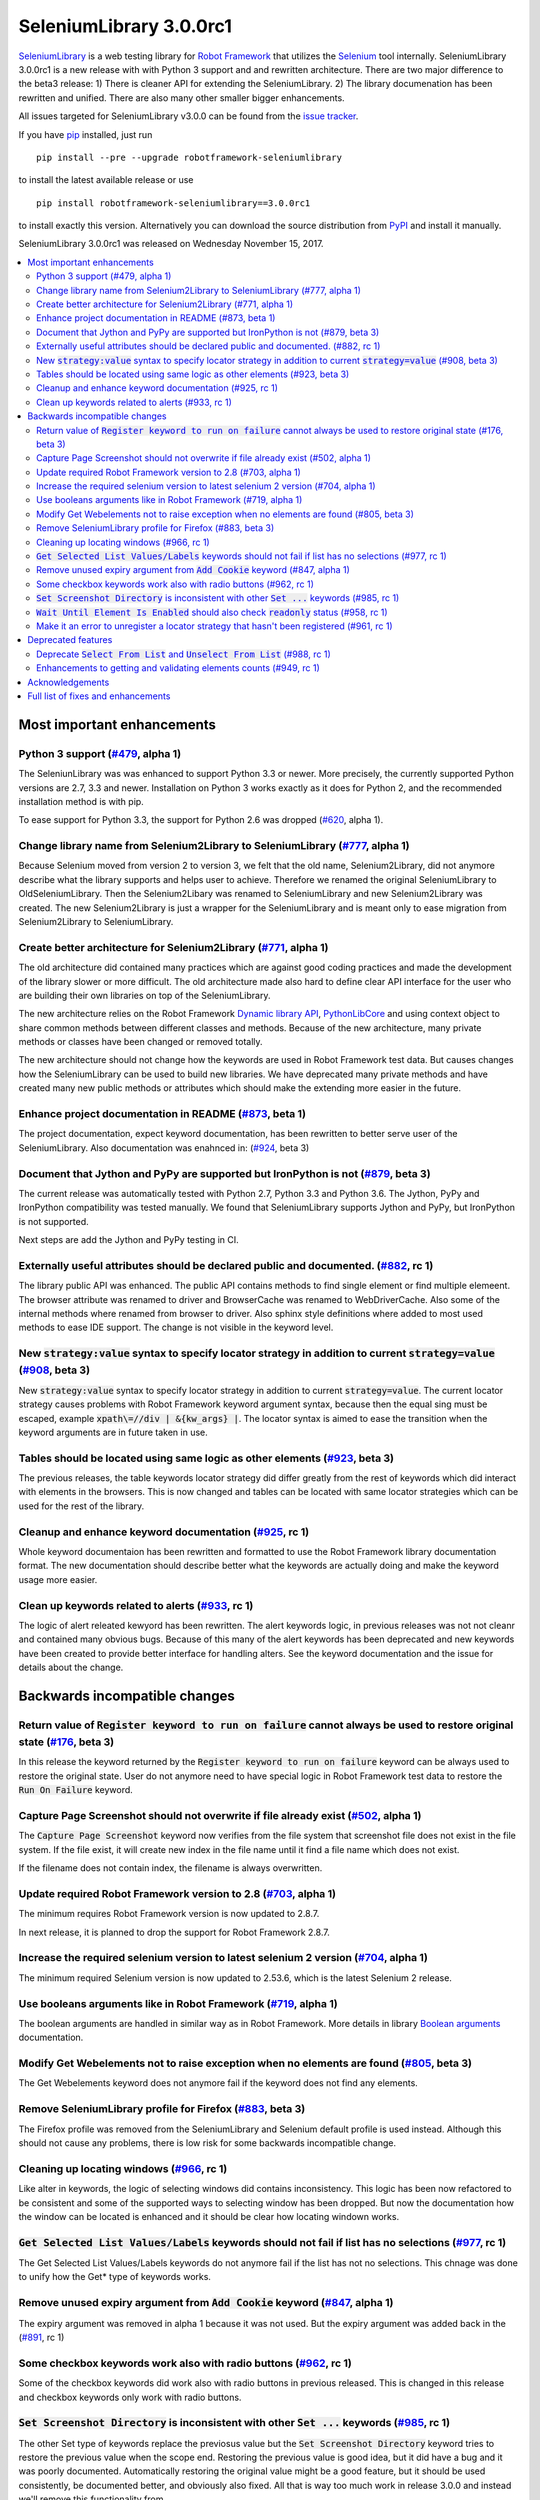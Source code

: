 ========================
SeleniumLibrary 3.0.0rc1
========================


.. default-role:: code


SeleniumLibrary_ is a web testing library for `Robot Framework`_ that utilizes
the Selenium_ tool internally. SeleniumLibrary 3.0.0rc1 is a new release with
with Python 3 support and and rewritten architecture. There are two  major difference to the beta3
release:  1) There is cleaner API for extending the SeleniumLibrary. 2) The library documenation
has been rewritten and unified. There are also many other smaller bigger enhancements.

All issues targeted for SeleniumLibrary v3.0.0 can be found
from the `issue tracker`_.

If you have pip_ installed, just run

::

   pip install --pre --upgrade robotframework-seleniumlibrary

to install the latest available release or use

::

   pip install robotframework-seleniumlibrary==3.0.0rc1

to install exactly this version. Alternatively you can download the source
distribution from PyPI_ and install it manually.

SeleniumLibrary 3.0.0rc1 was released on Wednesday November 15, 2017.

.. _Robot Framework: http://robotframework.org
.. _SeleniumLibrary: https://github.com/robotframework/SeleniumLibrary
.. _Selenium: http://seleniumhq.org
.. _pip: http://pip-installer.org
.. _PyPI: https://pypi.python.org/pypi/robotframework-seleniumlibrary
.. _issue tracker: https://github.com/robotframework/SeleniumLibrary/issues?q=milestone%3Av3.0.0


.. contents::
   :depth: 2
   :local:

Most important enhancements
===========================

Python 3 support (`#479`_, alpha 1)
-----------------------------------
The SeleniunLibrary was was enhanced to support Python 3.3 or newer.
More precisely, the currently supported Python versions are 2.7, 3.3 and newer.
Installation on Python 3 works exactly as it does for Python 2, and the
recommended installation method is with pip.

To ease support for Python 3.3, the support for Python 2.6 was dropped (`#620`_, alpha 1).

Change library name from Selenium2Library to SeleniumLibrary (`#777`_, alpha 1)
-------------------------------------------------------------------------------
Because Selenium moved from version 2 to version 3, we felt that the old name,
Selenium2Library, did not anymore describe what the library supports and
helps user to achieve. Therefore we renamed the original SeleniumLibrary to
OldSeleniumLibrary. Then the Selenium2Libary was renamed to SeleniumLibrary
and new Selenium2Library was created. The new Selenium2Library is just a wrapper
for the SeleniumLibrary and is meant only to ease migration from
Selenium2Library to SeleniumLibrary.

Create better architecture for Selenium2Library (`#771`_, alpha 1)
------------------------------------------------------------------
The old architecture did contained many practices which are against good
coding practices and made the development of the library slower or more
difficult. The old architecture made also hard to define clear API interface
for the user who are building their own libraries on top of the
SeleniumLibrary.

The new architecture relies on the Robot Framework `Dynamic library API`_,
`PythonLibCore`_ and using context object to share common methods
between different classes and methods. Because of the new architecture, many
private methods or classes have been changed or removed totally.

The new architecture should not change how the keywords are used in Robot
Framework test data. But causes changes how the SeleniumLibrary can be
used to build new libraries. We have deprecated many private methods and have
created many new public methods or attributes which should make the extending
more easier in the future.

Enhance project documentation in README (`#873`_, beta 1)
---------------------------------------------------------
The project documentation, expect keyword documentation, has been rewritten to
better serve user of the SeleniumLibrary. Also documentation was enahnced in:
(`#924`_, beta 3)

Document that Jython and PyPy are supported but IronPython is not (`#879`_, beta 3)
-----------------------------------------------------------------------------------
The current release was automatically tested with Python 2.7, Python 3.3
and Python 3.6. The Jython, PyPy and IronPython compatibility was tested
manually. We found that SeleniumLibrary supports Jython and PyPy, but
IronPython is not supported.

Next steps are add the Jython and PyPy testing in CI.

Externally useful attributes should be declared public and documented. (`#882`_, rc 1)
--------------------------------------------------------------------------------------
The library public API was enhanced. The public API contains methods to find single element
or find multiple elemeent. The browser attribute was renamed to driver and BrowserCache
was renamed to WebDriverCache. Also some of the internal methods where renamed from
browser to driver. Also sphinx style definitions where added to most used methods
to ease IDE support. The change is not visible in the keyword level.

New `strategy:value` syntax to specify locator strategy in addition to current `strategy=value` (`#908`_, beta 3)
-----------------------------------------------------------------------------------------------------------------
New `strategy:value` syntax to specify locator strategy in addition to
current `strategy=value`. The current locator strategy causes problems with
Robot Framework keyword argument syntax, because then the equal sing must
be escaped, example `xpath\=//div | &{kw_args} |`. The locator syntax is
aimed to ease the transition when the keyword arguments are in future taken
in use.

Tables should be located using same logic as other elements (`#923`_, beta 3)
-----------------------------------------------------------------------------
The previous releases, the table keywords locator strategy did differ greatly
from the rest of keywords which did interact with elements in the browsers.
This is now changed and tables can be located with same locator
strategies which can be used for the rest of the library.

Cleanup and enhance keyword documentation (`#925`_, rc 1)
---------------------------------------------------------
Whole keyword documentaion has been rewritten and formatted to use the Robot Framework
library documentation format. The new documentation should describe better what the
keywords are actually doing and make the keyword usage more easier.

Clean up keywords related to alerts (`#933`_, rc 1)
---------------------------------------------------
The logic of alert releated kewyord has been rewritten. The alert keywords logic, in previous
releases was not not cleanr and contained many obvious bugs. Because of this many of the
alert keywords has been deprecated and new keywords have been created to provide better
interface for handling alters. See the keyword documentation and the issue for details
about the change.

Backwards incompatible changes
==============================


Return value of `Register keyword to run on failure` cannot always be used to restore original state (`#176`_, beta 3)
----------------------------------------------------------------------------------------------------------------------
In this release the keyword returned by the `Register keyword to run on
failure` keyword can be always used to restore the original state. User
do not anymore need to have special logic in Robot Framework test data
to restore the `Run On Failure` keyword.

Capture Page Screenshot should not overwrite if file already exist  (`#502`_, alpha 1)
--------------------------------------------------------------------------------------
The `Capture Page Screenshot` keyword now verifies from the file system
that screenshot file does not exist in the file system. If the file
exist, it will create new index in the file name until it find a file
name which does not exist.

If the filename does not contain index, the filename is always
overwritten.

Update required Robot Framework version to 2.8 (`#703`_, alpha 1)
-----------------------------------------------------------------
The minimum requires Robot Framework version is now updated to
2.8.7.

In next release, it is planned to drop the support for Robot Framework 2.8.7.

Increase the required selenium version to latest selenium 2 version (`#704`_, alpha 1)
--------------------------------------------------------------------------------------
The minimum required Selenium version is now updated to 2.53.6,
which is the latest Selenium 2 release.

Use booleans arguments like in Robot Framework (`#719`_, alpha 1)
-----------------------------------------------------------------
The boolean arguments are handled in similar way as in Robot
Framework. More details in library `Boolean arguments`_ documentation.

Modify Get Webelements not to raise exception when no elements are found (`#805`_, beta 3)
------------------------------------------------------------------------------------------
The Get Webelements keyword does not anymore fail if the keyword does not find any elements.

Remove SeleniumLibrary profile for Firefox (`#883`_, beta 3)
------------------------------------------------------------
The Firefox profile was removed from the SeleniumLibrary and
Selenium default profile is used instead. Although this should
not cause any problems, there is low risk for some backwards
incompatible change.

Cleaning up locating windows (`#966`_, rc 1)
--------------------------------------------
Like alter in keywords, the logic of selecting windows did contains inconsistency. This logic has
been now refactored to be consistent and some of the supported ways to selecting window has been
dropped. But now the documentation how the window can be located is enhanced and it should be
clear how locating windown works.

`Get Selected List Values/Labels` keywords should not fail if list has no selections (`#977`_, rc 1)
----------------------------------------------------------------------------------------------------
The Get Selected List Values/Labels keywords do not anymore fail if the list has not no selections.
This chnage was done to unify how the Get* type of keywords works.

Remove unused expiry argument from `Add Cookie` keyword (`#847`_, alpha 1)
--------------------------------------------------------------------------
The expiry argument was removed in alpha 1 because it was not used. But the
expiry argument was added back in the (`#891`_, rc 1)

Some checkbox keywords work also with radio buttons (`#962`_, rc 1)
-------------------------------------------------------------------
Some of the checkbox keywords did work also with radio buttons in previous released. This is
changed in this release and checkbox keywords only work with radio buttons.


`Set Screenshot Directory` is inconsistent with other `Set ...` keywords (`#985`_, rc 1)
----------------------------------------------------------------------------------------
The other Set type of keywords replace the previosus value but the `Set Screenshot Directory`
keyword tries to restore the previous value when the scope end. Restoring the previous value
is good idea, but it did have a bug and it was poorly documented. Automatically restoring the
original value might be a good feature, but it should be used consistently, be documented better,
and obviously also fixed. All that is way too much work in release 3.0.0 and instead we'll remove
this functionality from


`Wait Until Element Is Enabled` should also check `readonly` status (`#958`_, rc 1)
-----------------------------------------------------------------------------------
The `Wait Until Element Is Enabled` now also checks the element `readonly` status.

Make it an error to unregister a locator strategy that hasn't been registered (`#961`_, rc 1)
---------------------------------------------------------------------------------------------
Now an exception is raised if `Unregister` keyword is used to unregister a locator strategy
which was not registered.

Deprecated features
===================

Deprecate `Select From List` and `Unselect From List` (`#988`_, rc 1)
---------------------------------------------------------------------
`Select From List` and `Unselect From List` keywords try to select/unselect items both by values
and labels. This makes their implementation complex and slow, and the code also seems to have
some subtle bugs.

In addition to these keywords, we have dedicated keywords `(Un)select From List By Label`,
`(Un)select From List By Value` and `(Un)select From List By Index` which are much more simple.
We've decided to deprecate Select From List and Unselect From List keywords in favor of these
label/value/index specific keywords.

Enhancements to getting and validating elements counts (`#949`_, rc 1)
----------------------------------------------------------------------
In the previous releases the where different ways to count or verify how many elements
the page did contain: `Locator Should Match X Times`, `Xpath Should Match X Times` and
`Get Matching Xpath Count`. Those keywords are now silently deprecated and user should now
use `Page Should Contain Element` keyword with limit argument or the `Get Matching Locator Count`
keyword.


Acknowledgements
================

Many thanks to "thaffenden" to add `Get Locations` keyword. "davidshepherd7"  to fixing issue
when getting window information and switching windows on browsers that do not support javascript.

Many thanks to  "wappowers" who added 'Get Cookie' keyword and added 'expiry' as value that
can be set with 'Add Cookie' keyword.

Many thanks to many other contributors who have helped to make this release.

Full list of fixes and enhancements
===================================

.. list-table::
    :header-rows: 1

    * - ID
      - Type
      - Priority
      - Summary
      - Added
    * - `#479`_
      - enhancement
      - critical
      - Python 3 support
      - alpha 1
    * - `#777`_
      - enhancement
      - critical
      - Change library name from Selenium2Library to SeleniumLibrary
      - alpha 1
    * - `#620`_
      - enhancement
      - high
      - Drop Python 2.6 support
      - alpha 1
    * - `#771`_
      - enhancement
      - high
      - Create better architecture for Selenium2Library
      - alpha 1
    * - `#873`_
      - enhancement
      - high
      - Enhance project documentation in README
      - beta 1
    * - `#879`_
      - enhancement
      - high
      - Document that Jython and PyPy are supported but IronPython is not
      - beta 3
    * - `#882`_
      - enhancement
      - high
      - Externally useful attributes should be declared public and documented.
      - rc 1
    * - `#908`_
      - enhancement
      - high
      - New `strategy:value` syntax to specify locator strategy in addition to current `strategy=value`
      - beta 3
    * - `#923`_
      - enhancement
      - high
      - Tables should be located using same logic as other elements
      - beta 3
    * - `#924`_
      - enhancement
      - high
      - Enhance general library documentation in keyword docs
      - beta 3
    * - `#925`_
      - enhancement
      - high
      - Cleanup and enhance keyword documentation
      - rc 1
    * - `#933`_
      - enhancement
      - high
      - Clean up keywords related to alerts
      - rc 1
    * - `#176`_
      - bug
      - medium
      - Return value of `Register keyword to run on failure` cannot always be used to restore original state
      - beta 3
    * - `#435`_
      - bug
      - medium
      - Note version added to recently added keywords.
      - beta 2
    * - `#546`_
      - bug
      - medium
      - HTML5 specialized text fields not recognized as text fields
      - alpha 1
    * - `#652`_
      - bug
      - medium
      - Handling alerts sometimes fails with Chrome
      - alpha 1
    * - `#779`_
      - bug
      - medium
      - Acceptance test do not work in windows
      - alpha 1
    * - `#790`_
      - bug
      - medium
      - Cannot switch windows on browsers which don't support javascript
      - alpha 1
    * - `#816`_
      - bug
      - medium
      - Modify Capture Page Screenshot keyword not fail if browser is not open.
      - beta 3
    * - `#891`_
      - bug
      - medium
      - Fix setting cookie expiry date
      - rc 1
    * - `#898`_
      - bug
      - medium
      - "Set Selenium Speed" doesn't work when called before opening browser in release 3.0.0b1
      - beta 3
    * - `#934`_
      - bug
      - medium
      - Regressions in `Dismiss Alert` and `Confirm Action` compared to 1.8
      - rc 1
    * - `#990`_
      - bug
      - medium
      - Bugs finding table cells when row has both `td` and `th` elements
      - rc 1
    * - `#502`_
      - enhancement
      - medium
      - Capture Page Screenshot should not overwrite if file already exist
      - alpha 1
    * - `#673`_
      - enhancement
      - medium
      - Support locating elements using element class
      - alpha 1
    * - `#703`_
      - enhancement
      - medium
      - Update required Robot Framework version to 2.8
      - alpha 1
    * - `#704`_
      - enhancement
      - medium
      - Increase the required selenium version to latest selenium 2 version
      - alpha 1
    * - `#719`_
      - enhancement
      - medium
      - Use booleans arguments like in Robot Framework
      - alpha 1
    * - `#722`_
      - enhancement
      - medium
      - Enhance `Get List Items` to support returning values or labels
      - alpha 1
    * - `#805`_
      - enhancement
      - medium
      - Modify Get Webelements not to raise exception when no elements are found
      - beta 3
    * - `#851`_
      - enhancement
      - medium
      - Add keyword that checks focus
      - alpha 1
    * - `#883`_
      - enhancement
      - medium
      - Remove SeleniumLibrary profile for Firefox
      - beta 3
    * - `#932`_
      - enhancement
      - medium
      - Add keyword to get all cookie information
      - rc 1
    * - `#942`_
      - enhancement
      - medium
      - Support configurable timeout with alert related keywords
      - rc 1
    * - `#966`_
      - enhancement
      - medium
      - Cleaning up locating windows
      - rc 1
    * - `#977`_
      - enhancement
      - medium
      - `Get Selected List Values/Labels` keywords should not fail if list has no selections
      - rc 1
    * - `#987`_
      - enhancement
      - medium
      - New `Unselect All From List` keyword
      - rc 1
    * - `#988`_
      - enhancement
      - medium
      - Deprecate `Select From List` and `Unselect From List`
      - rc 1
    * - `#592`_
      - bug
      - low
      - Deprecation warning from Selenium when using `Select/Unselect Frame`
      - alpha 1
    * - `#759`_
      - bug
      - low
      - Change link in help `Get Alert Message` to `Dismiss Alert`
      - alpha 1
    * - `#847`_
      - bug
      - low
      - Remove unused expiry argument from `Add Cookie` keyword
      - alpha 1
    * - `#962`_
      - bug
      - low
      - Some checkbox keywords work also with radio buttons
      - rc 1
    * - `#985`_
      - bug
      - low
      - `Set Screenshot Directory` is inconsistent with other `Set ...` keywords
      - rc 1
    * - `#715`_
      - enhancement
      - low
      - Support returning int from `Get Matching Xpath Count`
      - alpha 1
    * - `#794`_
      - enhancement
      - low
      - Extend xpath detection to support xpath starting with (//
      - alpha 1
    * - `#920`_
      - enhancement
      - low
      - Better names for `Current Frame Contains`, `Focus` and `Simulate`
      - beta 3
    * - `#943`_
      - enhancement
      - low
      - `Wait For Condition` should validate that condition contains `return`
      - rc 1
    * - `#949`_
      - enhancement
      - low
      - Enhancements to getting and validating element counts
      - rc 1
    * - `#958`_
      - enhancement
      - low
      - `Wait Until Element Is Enabled` should also check `readonly` status
      - rc 1
    * - `#961`_
      - enhancement
      - low
      - Make it an error to unregister a locator strategy that hasn't been registered
      - rc 1

Altogether 50 issues. View on the `issue tracker <https://github.com/robotframework/SeleniumLibrary/issues?q=milestone%3Av3.0.0>`__.

.. _#479: https://github.com/robotframework/SeleniumLibrary/issues/479
.. _#777: https://github.com/robotframework/SeleniumLibrary/issues/777
.. _#620: https://github.com/robotframework/SeleniumLibrary/issues/620
.. _#771: https://github.com/robotframework/SeleniumLibrary/issues/771
.. _#873: https://github.com/robotframework/SeleniumLibrary/issues/873
.. _#879: https://github.com/robotframework/SeleniumLibrary/issues/879
.. _#882: https://github.com/robotframework/SeleniumLibrary/issues/882
.. _#908: https://github.com/robotframework/SeleniumLibrary/issues/908
.. _#923: https://github.com/robotframework/SeleniumLibrary/issues/923
.. _#924: https://github.com/robotframework/SeleniumLibrary/issues/924
.. _#925: https://github.com/robotframework/SeleniumLibrary/issues/925
.. _#933: https://github.com/robotframework/SeleniumLibrary/issues/933
.. _#176: https://github.com/robotframework/SeleniumLibrary/issues/176
.. _#435: https://github.com/robotframework/SeleniumLibrary/issues/435
.. _#546: https://github.com/robotframework/SeleniumLibrary/issues/546
.. _#652: https://github.com/robotframework/SeleniumLibrary/issues/652
.. _#779: https://github.com/robotframework/SeleniumLibrary/issues/779
.. _#790: https://github.com/robotframework/SeleniumLibrary/issues/790
.. _#816: https://github.com/robotframework/SeleniumLibrary/issues/816
.. _#891: https://github.com/robotframework/SeleniumLibrary/issues/891
.. _#898: https://github.com/robotframework/SeleniumLibrary/issues/898
.. _#934: https://github.com/robotframework/SeleniumLibrary/issues/934
.. _#990: https://github.com/robotframework/SeleniumLibrary/issues/990
.. _#502: https://github.com/robotframework/SeleniumLibrary/issues/502
.. _#673: https://github.com/robotframework/SeleniumLibrary/issues/673
.. _#703: https://github.com/robotframework/SeleniumLibrary/issues/703
.. _#704: https://github.com/robotframework/SeleniumLibrary/issues/704
.. _#719: https://github.com/robotframework/SeleniumLibrary/issues/719
.. _#722: https://github.com/robotframework/SeleniumLibrary/issues/722
.. _#805: https://github.com/robotframework/SeleniumLibrary/issues/805
.. _#851: https://github.com/robotframework/SeleniumLibrary/issues/851
.. _#883: https://github.com/robotframework/SeleniumLibrary/issues/883
.. _#932: https://github.com/robotframework/SeleniumLibrary/issues/932
.. _#942: https://github.com/robotframework/SeleniumLibrary/issues/942
.. _#966: https://github.com/robotframework/SeleniumLibrary/issues/966
.. _#977: https://github.com/robotframework/SeleniumLibrary/issues/977
.. _#987: https://github.com/robotframework/SeleniumLibrary/issues/987
.. _#988: https://github.com/robotframework/SeleniumLibrary/issues/988
.. _#592: https://github.com/robotframework/SeleniumLibrary/issues/592
.. _#759: https://github.com/robotframework/SeleniumLibrary/issues/759
.. _#847: https://github.com/robotframework/SeleniumLibrary/issues/847
.. _#962: https://github.com/robotframework/SeleniumLibrary/issues/962
.. _#985: https://github.com/robotframework/SeleniumLibrary/issues/985
.. _#715: https://github.com/robotframework/SeleniumLibrary/issues/715
.. _#794: https://github.com/robotframework/SeleniumLibrary/issues/794
.. _#920: https://github.com/robotframework/SeleniumLibrary/issues/920
.. _#943: https://github.com/robotframework/SeleniumLibrary/issues/943
.. _#949: https://github.com/robotframework/SeleniumLibrary/issues/949
.. _#958: https://github.com/robotframework/SeleniumLibrary/issues/958
.. _#961: https://github.com/robotframework/SeleniumLibrary/issues/961
.. _Dynamic library API: http://robotframework.org/robotframework/latest/RobotFrameworkUserGuide.html#dynamic-library-api
.. _PythonLibCore: https://github.com/robotframework/PythonLibCore
.. _Boolean arguments: http://robotframework.org/SeleniumLibrary/SeleniumLibrary.html#Boolean%20arguments

